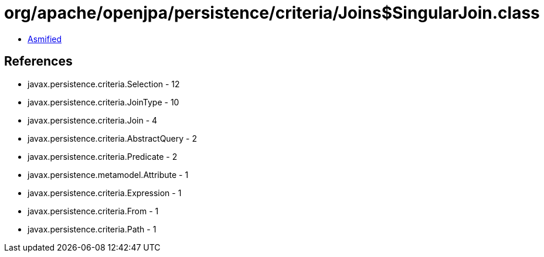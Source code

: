= org/apache/openjpa/persistence/criteria/Joins$SingularJoin.class

 - link:Joins$SingularJoin-asmified.java[Asmified]

== References

 - javax.persistence.criteria.Selection - 12
 - javax.persistence.criteria.JoinType - 10
 - javax.persistence.criteria.Join - 4
 - javax.persistence.criteria.AbstractQuery - 2
 - javax.persistence.criteria.Predicate - 2
 - javax.persistence.metamodel.Attribute - 1
 - javax.persistence.criteria.Expression - 1
 - javax.persistence.criteria.From - 1
 - javax.persistence.criteria.Path - 1
